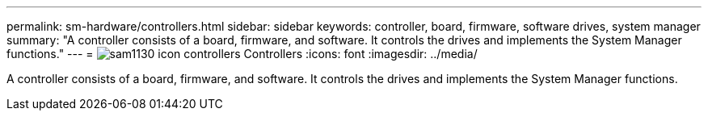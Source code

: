 ---
permalink: sm-hardware/controllers.html
sidebar: sidebar
keywords: controller, board, firmware, software drives, system manager
summary: "A controller consists of a board, firmware, and software. It controls the drives and implements the System Manager functions."
---
= image:../media/sam1130-icon-controllers.gif[] Controllers
:icons: font
:imagesdir: ../media/

[.lead]
A controller consists of a board, firmware, and software. It controls the drives and implements the System Manager functions.
